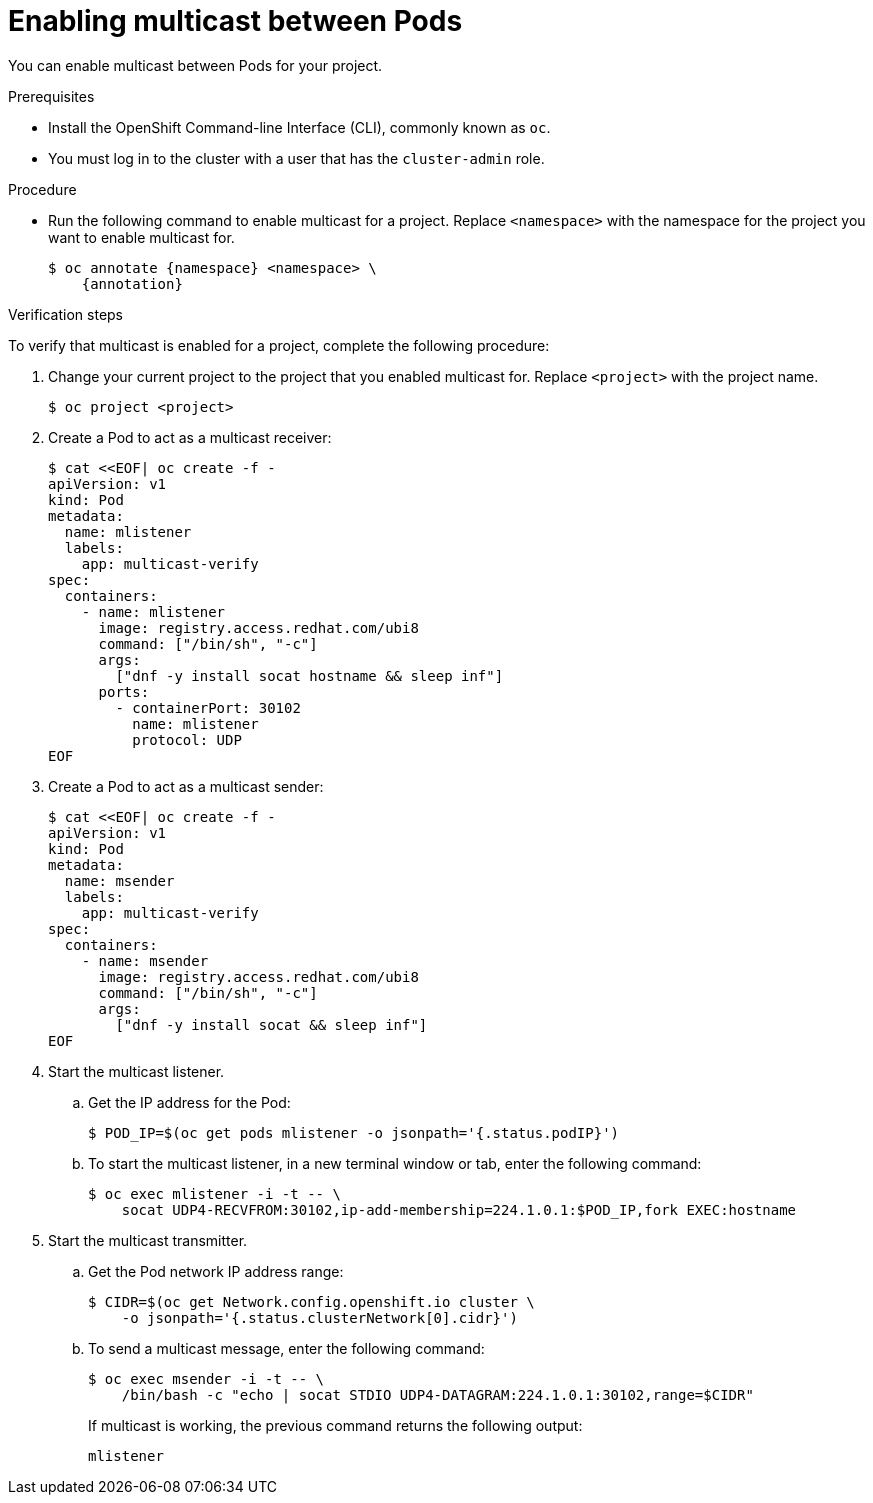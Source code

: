 // Module included in the following assemblies:
//
// * networking/openshift_sdn/enabling-multicast.adoc
// * networking/ovn_kubernetes_network_provider/enabling-multicast.adoc

ifeval::["{context}" == "openshift-sdn-enabling-multicast"]
:namespace: netnamespace
:annotation: netnamespace.network.openshift.io/multicast-enabled=true
endif::[]
ifeval::["{context}" == "ovn-kubernetes-enabling-multicast"]
:namespace: namespace
:annotation: k8s.ovn.org/multicast-enabled=true
endif::[]

[id="nw-enabling-multicast_{context}"]
= Enabling multicast between Pods

You can enable multicast between Pods for your project.

.Prerequisites

* Install the OpenShift Command-line Interface (CLI), commonly known as `oc`.
* You must log in to the cluster with a user that has the `cluster-admin` role.

.Procedure

* Run the following command to enable multicast for a project. Replace `<namespace>` with the namespace for the project you want to enable multicast for.
+
[source,terminal,subs="attributes+"]
----
$ oc annotate {namespace} <namespace> \
    {annotation}
----

.Verification steps

To verify that multicast is enabled for a project, complete the following procedure:

. Change your current project to the project that you enabled multicast for. Replace `<project>` with the project name.
+
[source,terminal]
----
$ oc project <project>
----

. Create a Pod to act as a multicast receiver:
+
[source,terminal]
----
$ cat <<EOF| oc create -f -
apiVersion: v1
kind: Pod
metadata:
  name: mlistener
  labels:
    app: multicast-verify
spec:
  containers:
    - name: mlistener
      image: registry.access.redhat.com/ubi8
      command: ["/bin/sh", "-c"]
      args:
        ["dnf -y install socat hostname && sleep inf"]
      ports:
        - containerPort: 30102
          name: mlistener
          protocol: UDP
EOF
----

. Create a Pod to act as a multicast sender:
+
[source,terminal]
----
$ cat <<EOF| oc create -f -
apiVersion: v1
kind: Pod
metadata:
  name: msender
  labels:
    app: multicast-verify
spec:
  containers:
    - name: msender
      image: registry.access.redhat.com/ubi8
      command: ["/bin/sh", "-c"]
      args:
        ["dnf -y install socat && sleep inf"]
EOF
----

. Start the multicast listener.

.. Get the IP address for the Pod:
+
[source,terminal]
----
$ POD_IP=$(oc get pods mlistener -o jsonpath='{.status.podIP}')
----

.. To start the multicast listener, in a new terminal window or tab, enter the following command:
+
[source,terminal]
----
$ oc exec mlistener -i -t -- \
    socat UDP4-RECVFROM:30102,ip-add-membership=224.1.0.1:$POD_IP,fork EXEC:hostname
----

. Start the multicast transmitter.

.. Get the Pod network IP address range:
+
[source,terminal]
----
$ CIDR=$(oc get Network.config.openshift.io cluster \
    -o jsonpath='{.status.clusterNetwork[0].cidr}')
----

.. To send a multicast message, enter the following command:
+
[source,terminal]
----
$ oc exec msender -i -t -- \
    /bin/bash -c "echo | socat STDIO UDP4-DATAGRAM:224.1.0.1:30102,range=$CIDR"
----
+
If multicast is working, the previous command returns the following output:
+
----
mlistener
----

ifeval::["{context}" == "openshift-sdn-enabling-multicast"]
:!annotation:
:!namespace:
endif::[]
ifeval::["{context}" == "ovn-kubernetes-enabling-multicast"]
:!annotation:
:!namespace:
endif::[]
